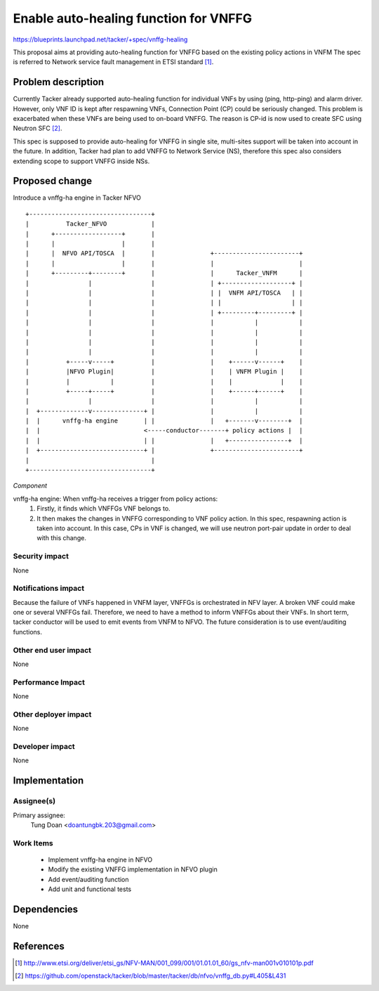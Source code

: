 ======================================
Enable auto-healing function for VNFFG
======================================

https://blueprints.launchpad.net/tacker/+spec/vnffg-healing

This proposal aims at providing auto-healing function for VNFFG based on the
existing policy actions in VNFM
The spec is referred to Network service fault management in ETSI standard [#first]_.

Problem description
===================

Currently Tacker already supported auto-healing function for individual VNFs by
using (ping, http-ping) and alarm driver. However, only VNF ID is kept after
respawning VNFs, Connection Point (CP) could be seriously changed.
This problem is exacerbated when these VNFs are being used to on-board VNFFG.
The reason is CP-id is now used to create SFC using Neutron SFC [#second]_.

This spec is supposed to provide auto-healing for VNFFG in single site,
multi-sites support will be taken into account in the future. In addition,
Tacker had plan to add VNFFG to Network Service (NS), therefore this spec also
considers extending scope to support VNFFG inside NSs.


Proposed change
===============

Introduce a vnffg-ha engine in Tacker NFVO

::

  +---------------------------------+
  |          Tacker_NFVO            |
  |      +------------------+       |
  |      |                  |       |
  |      |  NFVO API/TOSCA  |       |               +-----------------------+
  |      |                  |       |               |                       |
  |      +---------+--------+       |               |      Tacker_VNFM      |
  |                |                |               | +-------------------+ |
  |                |                |               | |  VNFM API/TOSCA   | |
  |                |                |               | |                   | |
  |                |                |               | +---------+---------+ |
  |                |                |               |           |           |
  |                |                |               |           |           |
  |                |                |               |           |           |
  |                |                |               |           |           |
  |          +-----v-----+          |               |    +------v------+    |
  |          |NFVO Plugin|          |               |    | VNFM Plugin |    |
  |          |           |          |               |    |             |    |
  |          +-----+-----+          |               |    +------+------+    |
  |                |                |               |           |           |
  |  +-------------v--------------+ |               |           |           |
  |  |      vnffg-ha engine       | |               |   +-------v--------+  |
  |  |                            <-----conductor-------+ policy actions |  |
  |  |                            | |               |   +----------------+  |
  |  +----------------------------+ |               +-----------------------+
  |                                 |
  +---------------------------------+


*Component*

vnffg-ha engine: When vnffg-ha receives a trigger from policy actions:
  1. Firstly, it finds which VNFFGs VNF belongs to.
  2. It then makes the changes in VNFFG corresponding to VNF policy action.
     In this spec, respawning action is taken into account. In this case,
     CPs in VNF is changed, we will use neutron port-pair update in order to
     deal with this change.


Security impact
---------------

None

Notifications impact
--------------------

Because the failure of VNFs happened in VNFM layer, VNFFGs is orchestrated in NFV layer.
A broken VNF could make one or several VNFFGs fail. Therefore, we need to have a method to
inform VNFFGs about their VNFs. In short term, tacker conductor will be used to emit events
from VNFM to NFVO. The future consideration is to use event/auditing functions.

Other end user impact
---------------------

None

Performance Impact
------------------

None

Other deployer impact
---------------------

None

Developer impact
----------------

None

Implementation
==============

Assignee(s)
-----------

Primary assignee:
  Tung Doan <doantungbk.203@gmail.com>

Work Items
----------

 * Implement vnffg-ha engine in NFVO
 * Modify the existing VNFFG implementation in NFVO plugin
 * Add event/auditing function
 * Add unit and functional tests



Dependencies
============

None

References
==========
.. [#first] http://www.etsi.org/deliver/etsi_gs/NFV-MAN/001_099/001/01.01.01_60/gs_nfv-man001v010101p.pdf
.. [#second] https://github.com/openstack/tacker/blob/master/tacker/db/nfvo/vnffg_db.py#L405&L431
